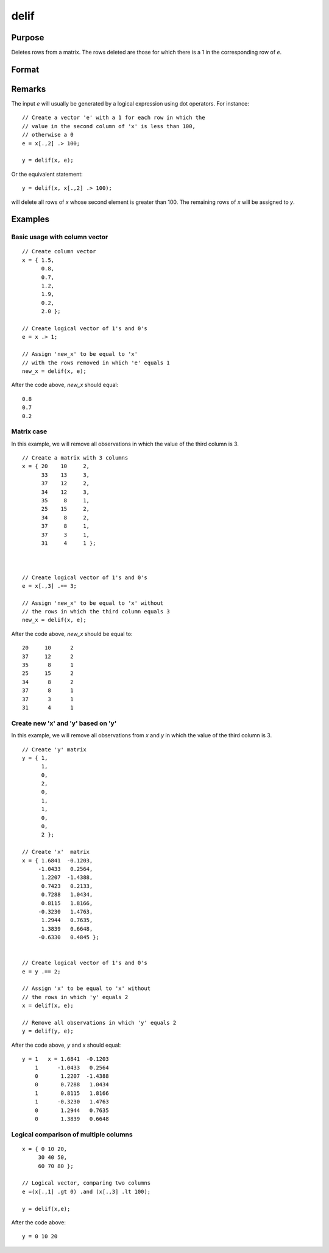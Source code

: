 
delif
==============================================

Purpose
----------------

Deletes rows from a matrix. The rows deleted are
those for which there is a 1 in the corresponding
row of *e*.

Format
----------------
.. function:: delif(x, e)

    :param x: data
    :type x: NxK matrix

    :param e: vector of 0's and 1's
    :type e: Nx1 logical vector 

    :returns: y (*MxK data matrix*) consisting of the rows of *y* for
        which there is a 0 in the corresponding row of
        e. If no rows remain, :func:`delif` will return a scalar missing.

Remarks
-------

The input *e* will usually be generated by a logical expression using dot
operators. For instance:

::

   // Create a vector 'e' with a 1 for each row in which the 
   // value in the second column of 'x' is less than 100, 
   // otherwise a 0
   e = x[.,2] .> 100;

   y = delif(x, e);

Or the equivalent statement:

::

   y = delif(x, x[.,2] .> 100);

will delete all rows of *x* whose second element is greater than 100. The
remaining rows of *x* will be assigned to *y*.

Examples
----------------

Basic usage with column vector
++++++++++++++++++++++++++++++

::

    // Create column vector
    x = { 1.5,
          0.8,
          0.7,
          1.2,
          1.9,
          0.2,
          2.0 };
    
    // Create logical vector of 1's and 0's
    e = x .> 1;
    
    // Assign 'new_x' to be equal to 'x'
    // with the rows removed in which 'e' equals 1
    new_x = delif(x, e);

After the code above, *new_x* should equal:

::

    0.8 
    0.7 
    0.2

Matrix case
+++++++++++

In this example, we will remove all observations in which the value of the third column is 3.

::

    // Create a matrix with 3 columns
    x = { 20    10     2,
          33    13     3,
          37    12     2,
          34    12     3,
          35     8     1,
          25    15     2,
          34     8     2,
          37     8     1,
          37     3     1,
          31     4     1 };
    
    
    
    // Create logical vector of 1's and 0's
    e = x[.,3] .== 3;
    
    // Assign 'new_x' to be equal to 'x' without
    // the rows in which the third column equals 3
    new_x = delif(x, e);

After the code above, *new_x* should be equal to:

::

    20     10      2 
    37     12      2 
    35      8      1 
    25     15      2 
    34      8      2 
    37      8      1 
    37      3      1 
    31      4      1

Create new 'x' and 'y' based on 'y'
+++++++++++++++++++++++++++++++++++

In this example, we will remove all observations from *x* and *y* in which the value of the third column is 3.

::

    // Create 'y' matrix
    y = { 1, 
          1, 
          0, 
          2, 
          0, 
          1, 
          1, 
          0, 
          0, 
          2 };
    
    // Create 'x'  matrix
    x = { 1.6841  -0.1203, 
         -1.0433   0.2564, 
          1.2207  -1.4388, 
          0.7423   0.2133, 
          0.7288   1.0434, 
          0.8115   1.8166, 
         -0.3230   1.4763, 
          1.2944   0.7635, 
          1.3839   0.6648, 
         -0.6330   0.4845 };
    
    
    // Create logical vector of 1's and 0's
    e = y .== 2;
    
    // Assign 'x' to be equal to 'x' without
    // the rows in which 'y' equals 2
    x = delif(x, e);
    
    // Remove all observations in which 'y' equals 2
    y = delif(y, e);

After the code above, *y* and *x* should equal:

::

    y = 1   x = 1.6841  -0.1203 
        1      -1.0433   0.2564 
        0       1.2207  -1.4388 
        0       0.7288   1.0434 
        1       0.8115   1.8166 
        1      -0.3230   1.4763 
        0       1.2944   0.7635 
        0       1.3839   0.6648

Logical comparison of multiple columns
++++++++++++++++++++++++++++++++++++++

::

    x = { 0 10 20,
         30 40 50,
         60 70 80 };
         
    // Logical vector, comparing two columns
    e =(x[.,1] .gt 0) .and (x[.,3] .lt 100);
    
    y = delif(x,e);

After the code above:

::

    y = 0 10 20

.. seealso:: Functions :func:`selif`

